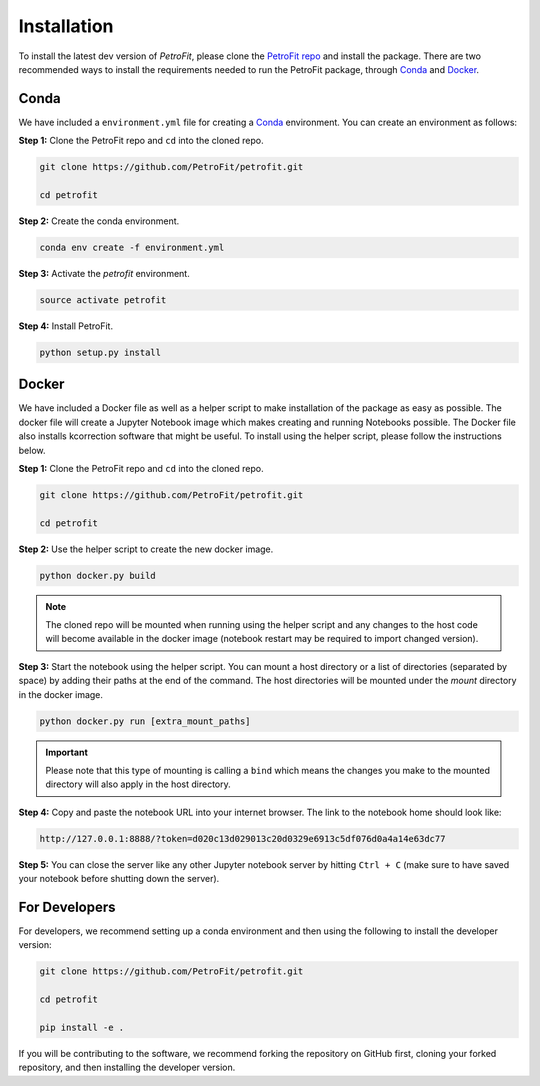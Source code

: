 ############
Installation
############

To install the latest dev version of `PetroFit`, please clone the `PetroFit repo <https://github.com/PetroFit/petrofit>`_
and install the package. There are two recommended ways to install the requirements needed to run the PetroFit package, through
`Conda <https://docs.conda.io/projects/conda/en/latest/user-guide/getting-started.html>`_ and
`Docker <https://docs.docker.com/get-docker/>`_.


Conda
*****

We have included a ``environment.yml`` file for creating a
`Conda <https://docs.conda.io/projects/conda/en/latest/user-guide/getting-started.html>`_ environment. You can create an
environment as follows:

**Step 1:** Clone the PetroFit repo and ``cd`` into the cloned repo.

.. code-block:: bash

    git clone https://github.com/PetroFit/petrofit.git

    cd petrofit


**Step 2:** Create the conda environment.

.. code-block:: bash

    conda env create -f environment.yml

**Step 3:** Activate the `petrofit` environment.

.. code-block:: bash

    source activate petrofit

**Step 4:** Install PetroFit.

.. code-block:: bash

    python setup.py install

Docker
******

We have included a Docker file as well as a helper script to make installation of the package as easy as possible.
The docker file will create a Jupyter Notebook image which makes creating and running Notebooks possible.
The Docker file also installs kcorrection software that might be useful. To install using the helper script, please
follow the instructions below.


**Step 1:** Clone the PetroFit repo and ``cd`` into the cloned repo.

.. code-block:: bash

    git clone https://github.com/PetroFit/petrofit.git

    cd petrofit

**Step 2:** Use the helper script to create the new docker image.

.. code-block:: bash

    python docker.py build


.. Note::

    The cloned repo will be mounted when running using the helper script and any changes to the host code will
    become available in the docker image (notebook restart may be required to import changed version).

**Step 3:** Start the notebook using the helper script. You can mount a host directory or a list of directories
(separated by space) by adding their paths at the end of the command. The host directories will be mounted under
the `mount` directory in the docker image.

.. code-block:: bash

    python docker.py run [extra_mount_paths]

.. important::

    Please note that this type of mounting is calling a ``bind`` which means the changes you make to the mounted directory
    will also apply in the host directory.

**Step 4:** Copy and paste the notebook URL into your internet browser. The link to the notebook home should look like:

.. code-block:: bash

    http://127.0.0.1:8888/?token=d020c13d029013c20d0329e6913c5df076d0a4a14e63dc77

**Step 5:** You can close the server like any other Jupyter notebook server by hitting ``Ctrl + C``
(make sure to have saved your notebook before shutting down the server).

For Developers
**************

For developers, we recommend setting up a conda environment and then using the following to install the developer version:

.. code-block:: bash

    git clone https://github.com/PetroFit/petrofit.git

    cd petrofit

    pip install -e .


If you will be contributing to the software, we recommend forking the repository on GitHub first, cloning your forked repository,
and then installing the developer version.  
